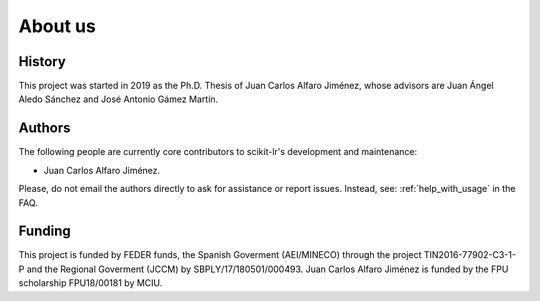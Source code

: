 ========
About us
========

History
=======

This project was started in 2019 as the Ph.D. Thesis of Juan Carlos Alfaro Jiménez,
whose advisors are Juan Ángel Aledo Sánchez and José Antonio Gámez Martín.

Authors
=======

The following people are currently core contributors to scikit-lr's development and maintenance:

* Juan Carlos Alfaro Jiménez.

Please, do not email the authors directly to ask for assistance or
report issues. Instead, see: :ref:`help_with_usage` in the FAQ.

Funding
=======

This project is funded by FEDER funds, the Spanish Goverment (AEI/MINECO) through the
project TIN2016-77902-C3-1-P and the Regional Goverment (JCCM) by SBPLY/17/180501/000493.
Juan Carlos Alfaro Jiménez is funded by the FPU scholarship FPU18/00181 by MCIU.
